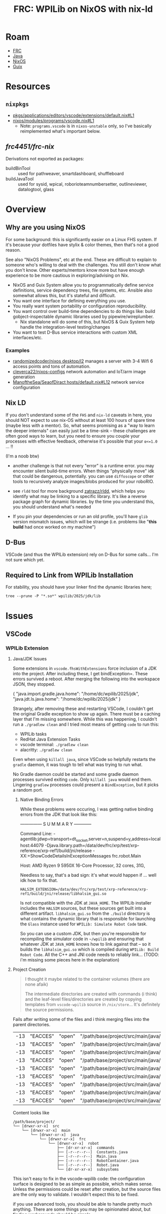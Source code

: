 :PROPERTIES:
:ID:       1a277cd5-c0bc-4ffd-8511-0ec2f7e0321b
:END:
#+TITLE: FRC: WPILib on NixOS with nix-ld
#+CATEGORY: slips
#+TAGS:

* Roam
+ [[id:c75cd36b-4d43-42e6-806e-450433a0c3f9][FRC]]
+ [[id:97ae00f5-9337-4108-b85f-1edfc7f86ed7][Java]]
+ [[id:2049060e-6755-4a64-b295-F7B563B41505][NixOS]]
+ [[id:b82627bf-a0de-45c5-8ff4-229936549942][Guix]]

* Resources

** =nixpkgs=

+ [[https://github.com/NixOS/nixpkgs/blob/387dba747717a460c79cdb13221ac26fb1b79e6c/pkgs/applications/editors/vscode/extensions/default.nix#L1][pkgs/applications/editors/vscode/extensions/default.nix#L1]]
+ [[https://github.com/NixOS/nixpkgs/blob/387dba747717a460c79cdb13221ac26fb1b79e6c/nixos/modules/programs/vscode.nix#L1][nixos/modules/programs/vscode.nix#L1]]
  + Note: =programs.vscode= is in =nixos-unstable= only, so I've basically
    reimplemented what's important below.

** [[github.com/frc4451/frc-nix][frc4451/frc-nix]]

Derivations not exported as packages:

+ buildBinTool :: used for pathweaver, smartdashboard, shuffleboard
+ buildJavaTool :: used for sysid, wpical, roborioteamnumbersetter,
  outlineviewer, datalogtool, glass

* Overview
** Why are you using NixOS

For some background: this is significantly easier on a Linux FHS system. If it's
because your dotfiles have stylix & color themes, then that's not a good reason.

See also "NixOS Problems", etc at the end. These are difficult to explain to
someone who's willing to deal with the challenges. You still don't know what you
don't know. Other experts/mentors know more but have enough experience to be
more cautious in exploring/advising on Nix.

+ NixOS and Guix System allow you to programmatically define service definitions,
  service dependency trees, file systems, etc. Ansible also somewhat allows
  this, but it's stateful and difficult.
+ You want one interface for defining everything you use.
+ You really want system portability or configuration reproducibility.
+ You want control over build-time dependencies to do things like: build
  gobject-inspectable dynamic libraries used by pipewire/wireplumber.
  - Nix standalone will do some of this, but NixOS & Guix System help handle the
    integration-level testing/changes
+ You want to test D-Bus service interactions with custom XML interfaces/etc.

*** Examples

+ [[https://github.com/randomizedcoder/nixos/tree/main/desktop/l2][randomizedcoder/nixos desktop/l2]] manages a server with 3-4 Wifi 6 access
  points and tons of automation.
+ [[https://github.com/cleverca22/nixos-configs][cleverca22/nixos-configs]] network automation and IoT/arm image generation
+ [[https://github.com/ManoftheSea/SeaofDirac/blob/master/hosts/default.nix#L12][ManoftheSea/SeaofDiract hosts/default.nix#L12]] network service configuration

** Nix LD

If you don't understand some of the =FHS= and =nix-ld= caveats in here, you should
NOT expect to use nix-OS without at least 100 hours of spare time (maybe less
with a mentor). So, what seems promising as a "way to learn the deeper
internals" can easily just be a time-sink -- these challenges are often good
ways to learn, but you need to ensure you couple your processes with effective
feedback, otherwise it's possible that your =α<=1.0= ... !!

(I'm a noob btw)

+ another challenge is that not every "error" is a runtime error. you may
  encounter silent build-time errors. When things "physically move" idk that
  could be dangerous, potentially. you can use =diffoscope= or other tools to
  recursively analyze images/blobs produced for your roboRIO.

+ see =rldd= tool for more background [[https://github.com/zatrazz/rldd][zatrazz/rldd]], which helps you identify what
  may be linking to a specific library. It's like a reverse package graph for
  dynamic libraries. by the time you understand this, you should understand
  what's needed

+ If you pin your dependencies or run an old profile, you'll have =glib= version
  mismatch issues, which will be strange (i.e. problems like "*this build* had
  once worked on my machine")

** D-Bus

VSCode (and thus the WPILib extension) rely on D-Bus for some calls... I'm not
sure which yet.

** Required to Link from WPILib Installation

For stability, you should have your linker find the dynamic libraries here;

#+begin_src shell :results output :dir (getenv "HOME")
tree --prune -P "*.so*" wpilib/2025/jdk/lib
#+end_src

#+RESULTS:
#+begin_example
wpilib/2025/jdk/lib
├── libattach.so
├── libawt_headless.so
├── libawt.so
├── libawt_xawt.so
├── libdt_socket.so
├── libextnet.so
├── libfontmanager.so
├── libinstrument.so
├── libj2gss.so
├── libj2pcsc.so
├── libj2pkcs11.so
├── libjaas.so
├── libjavajpeg.so
├── libjava.so
├── libjawt.so
├── libjdwp.so
├── libjimage.so
├── libjli.so
├── libjsig.so
├── libjsound.so
├── libjsvml.so
├── liblcms.so
├── libmanagement_agent.so
├── libmanagement_ext.so
├── libmanagement.so
├── libmlib_image.so
├── libnet.so
├── libnio.so
├── libprefs.so
├── librmi.so
├── libsaproc.so
├── libsctp.so
├── libsplashscreen.so
├── libsyslookup.so
├── libverify.so
├── libzip.so
└── server
    ├── libjsig.so
    └── libjvm.so

2 directories, 38 files
#+end_example

* Issues

** VSCode

*** WPILib Extension

**** Java/JDK Issues

Some extensions in =vscode.fhsWithExtensions= force inclusion of a JDK into the project.
After including these, I get bindException=. These errors survived a reboot. After merging
the following into the workspace JSON, they stopped.

#+begin_example json
{
  "java.import.gradle.java.home": "/home/dc/wpilib/2025/jdk",
  "java.jdt.ls.java.home": "/home/dc/wpilib/2025/jdk"
}
#+end_example

Strangely, after removing these and restarting VSCode, I couldn't get the original Gradle
exception to show up again. There must be a caching layer that I'm missing somewhere.
While this was happening, I couldn't run a =./gradlew clean= and I tried most means
of getting =code= to run this:

- WPILib tasks
- RedHat Java Extension Tasks
- vscode terminal: =./gradlew clean=
- alacritty: =./gradlew clean=

Even when using =killall java=, since VSCode so helpfully restarts the =gradle= daemon,
it was tough to tell what was trying to run what.

No Gradle daemon could be started and some gradle daemon processes
survived exiting =code=. Only =killall java= would end them. Lingering =gradlew= processes
could present a =BindException=, but it picks a random port.

***** Native Binding Errors

While these problems were occuring, I was getting native binding errors from the JDK that
look like this:

#+begin_example log
# A fatal error has been detected by the Java Runtime Environment:
#
# SIGSEGV (0xb) at pc=0x00007f8afc4e2efa, pid=900259, tid=900260
#
# JRE version: OpenJDK Runtime Environment (17.0.15+6) (build 17.0.15+6-nixos)
# Java VM: OpenJDK 64-Bit Server VM (17.0.15+6-nixos, mixed mode, sharing, tiered, compressed oops, compressed class ptrs, g1 gc, linux-amd64)
# Problematic frame:
# C  [libhalsim_gui.so+0xe2efa]  std::_Function_handler<void (), glass::Provider<glass::detail::ProviderFunctions>::GlobalInit()::{lambda()#1}>::_M_invoke(std::_Any_data const&)+0xa
#
# Core dump will be written. Default location: Core dumps may be processed with "/nix/store/yzr1gd4cfzr4alafxz3xjjzblzr1wayr-systemd/lib/systemd/systemd-coredump %P %u %g %s %t %c %h %d %F" (or dumping to /data/dev/frc/xrp/test/xrp-reference/xrp-ref1/core.900259)
#
# If you would like to submit a bug report, please visit:
#   https://bugreport.java.com/bugreport/crash.jsp
# The crash happened outside the Java Virtual Machine in native code.
# See problematic frame for where to report the bug.
#

---------------  S U M M A R Y ------------

Command Line: -agentlib:jdwp=transport=dt_socket,server=n,suspend=y,address=localhost:44079 -Djava.library.path=/data/dev/frc/xrp/test/xrp-reference/xrp-ref1/build/jni/release -XX:+ShowCodeDetailsInExceptionMessages frc.robot.Main

Host: AMD Ryzen 9 5950X 16-Core Processor, 32 cores, 31G,
#+end_example

Needless to say, that's a bad sign: it's what would happen if ... well idk how
to fix that.

=HALSIM_EXTENSION=/data/dev/frc/xrp/test/xrp-reference/xrp-ref1/build/jni/release/libhalsim_gui.so=

Is not compatible with the JDK at =JAVA_HOME=. The WPILib installer includes the =HALSIM= sources, but these
sources get built into a different artifact. =libhalsim_gui.so= from the =./build= directory is what contains
the dynamic library that is responsible for launching the =Glass= instance used for =WPILib: Simulate Robot Code= task.

So you can use a custom JDK, but then you're responsible for recompiling the simulator code in =~/wpilib= and ensuring that
whatever JDK at =JAVA_HOME= knows how to link against that -- so it builds the =libhalsim_gui.so= which is compiled
during =WPILib: Build Robot Code=. All the C++ and JNI code needs to reliably link... (TODO: i'm missing some pieces here
in the explanation)

**** Project Creation

#+begin_quote
I thought it maybe related to the container volumes (there are none afaik)

The intermediate directories are created with commands (i think) and the
leaf-level files/directories are created by copying templates from =vscode-wpilib=
source in =/nix/store=... It's definitely the source permissions.
#+end_quote

Fails after writing some of the files and i think merging files into the parent
directories.

| -13 | "EACCES" | "open" | "/path/base/project/src/main/java/frc/robot/commands/ArcadeDrive.java"        |
| -13 | "EACCES" | "open" | "/path/base/project/src/main/java/frc/robot/commands/AutonomousDistance.java" |
| -13 | "EACCES" | "open" | "/path/base/project/src/main/java/frc/robot/commands/AutonomousTime.java"     |
| -13 | "EACCES" | "open" | "/path/base/project/src/main/java/frc/robot/commands/DriveDistance.java"      |
| -13 | "EACCES" | "open" | "/path/base/project/src/main/java/frc/robot/commands/DriveTime.java"          |
| -13 | "EACCES" | "open" | "/path/base/project/src/main/java/frc/robot/commands/TurnDegrees.java"        |
| -13 | "EACCES" | "open" | "/path/base/project/src/main/java/frc/robot/commands/TurnTime.java"           |
| -13 | "EACCES" | "open" | "/path/base/project/src/main/java/frc/robot/subsystems/Arm.java"              |
| -13 | "EACCES" | "open" | "/path/base/project/src/main/java/frc/robot/subsystems/Drivetrain.java"       |

Content looks like

#+RESULTS:
#+begin_example
/path/base/project/
└── [drwxr-xr-x]  src
    └── [drwxr-xr-x]  main
        └── [drwxr-xr-x]  java
            └── [drwxr-xr-x]  frc
                └── [drwxr-xr-x]  robot
                    ├── [dr-xr-xr-x]  commands
                    ├── [-r--r--r--]  Constants.java
                    ├── [-r--r--r--]  Main.java
                    ├── [-r--r--r--]  RobotContainer.java
                    ├── [-r--r--r--]  Robot.java
                    └── [dr-xr-xr-x]  subsystems
#+end_example

This isn't easy to fix in the vscode-wpilib code: the configuration surface is
designed to be as simple as possible, which makes sense. Unless the permissions
could be reset after creation, but the source files are the only way to
validate. I wouldn't expect this to be fixed.

if you use advanced tools, you should be able to handle pretty much anything.
There are some things you may be opinionated about, but finding workarounds
should be simple.

**** Doesn't list all tools

Only installs the java tools.

| name             | version    | cpp   |
| "PathWeaver"     | "2025.3.2" | false |
| "RobotBuilder"   | "2025.3.2" | false |
| "ShuffleBoard"   | "2025.3.2" | false |
| "SmartDashboard" | "2025.3.2" | false |

GradleRIO:

+ WPIToolsPlugin
  [[https://github.com/wpilibsuite/GradleRIO/blob/f23552f0ca66bd121f51ea529e91e878238ac2cb/src/main/java/edu/wpi/first/gradlerio/wpi/dependencies/tools/WPIToolsPlugin.java#L14][src/main/java/edu/wpi/first/gradlerio/wpi/dependencies/tools/WPIToolsPlugin.java#L14]]
+ ToolInstallTask
  [[https://github.com/wpilibsuite/GradleRIO/blob/f23552f0ca66bd121f51ea529e91e878238ac2cb/src/main/java/edu/wpi/first/gradlerio/wpi/dependencies/tools/ToolInstallTask.java#L87][src/main/java/edu/wpi/first/gradlerio/wpi/dependencies/tools/ToolInstallTask.java#L87]]
+ WPICppTool
  [[https://github.com/wpilibsuite/GradleRIO/blob/f23552f0ca66bd121f51ea529e91e878238ac2cb/src/main/java/edu/wpi/first/gradlerio/wpi/dependencies/tools/WPICppTool.java#L19][src/main/java/edu/wpi/first/gradlerio/wpi/dependencies/tools/WPICppTool.java#L19]]

***** Tried to copy specific files from the installer

These are used somewhat by the vscode-extension, but are mostly related to the
initial install.

+ ~/wpilib/2025/roborio
+ ~/wpilib/2025/maven
+ ~/wpilib/2025/installUtils/upgradeConfig.json

This seems messy. I considered moving executables over, but then just symlinked
the old install.

***** Symlinked =~/wpilib -> ~/wpilib.ARCH=

+ After copying the new =~/wpilib -> ~/wpilib.NIX=
+ After evaluating the =ldd= output of some of the cpp dependencies.

=./gradlew InstallAllTools= still doesn't enumerate the newer tools, but the
=Start Tool= vscode command does.

| bin                     | nix starts        | nix good | gradle starts | gradle good |
|-------------------------+-------------------+----------+---------------+-------------|
| glass                   | y                 |          | y             |             |
| roborioteamnumbersetter | mDNS...           |          | mDNS          |             |
| sysid                   | y                 |          | y             |             |
| robotbuilder            | y                 |          | y             |             |
| outlineviewer           | y                 |          | y             |             |
| datalogtool             | y                 |          |               |             |
| wpical                  | libfortran (oof!) |          | libfortran    |             |
| advantagescope          | y                 |          | n/a           |             |
| pathweaver              | partial           |          | No            |             |
| shuffleboard            | y                 |          | No            |             |
| elastic_dashboard       | y                 |          | No            |             |
| robotbuilder            | y                 |          | y             |             |
| smartdashboard          | y                 |          | y             |             |
|-------------------------+-------------------+----------+---------------+-------------|

+ There's no advantagescope task for gradle
+ RobotBuilder shows an error about =MyRobot.yaml=, but launches offscreen
+ The =mDNS= functionality is probably broken in all the apps (needs avaya or
  something in the vscode FHS)
  - This wouldn't affect how most apps use/translate mDNS names, since that's an
    interaction between a service and libnss

Generally there are manymanymany moving parts

+ Much simpler if you choose to not use the VSCode behavior, but still... you're
  likely to not actually learn the internals quickly enough to make it worth it.
+ =./gradlew $tool= will run the wrapper script in =~/wpilib/2025/tools= and will
  not fall through to the tool installed via frc-nix.
+ (probably) None of these will work from outside the VSCode container, unless
  the deps are added to the entire system via =programs.nix-ld.libraries=
+ Running them from inside VSCode (whether gradle or vscode terminal) should in
  theory have different results... but their =ldd= requirements are fairly limited
  and self-contained.

****** PathWeaver

The nix build starts fine. Gradle no. Says it's deprecated.

#+begin_quote
WARNING: Unsupported JavaFX configuration: classes were loaded from 'unnamed module @5d642df0'
#+end_quote

+ libprism_es2.so needs libXxf86vm.so.1 (nix can't find)
+ libglassgtk3.so needs libgthread-2.0.so.0

** Simulator

*** Dialogs

When clicking save

#+begin_example
pfd: Unable to find zenity/matedialog/qarma/kdialog to open file chooser
#+end_example
* Linking Issues

The logs print to =~/wpilib/2025/logs/wpilibtoollog.txt=

** Environment

- JAVA_HOME :: could be changed in ~/.profile or a copy of the desktop file(s)
  - For me, changing this at the system level requires changing all of my shells
    to run WPILib Java, which I'm just going to do for now.
- HALSIM_EXTENSION :: needs to be set in the specific launch invocation. it's
  project-specific. This could be a Nix devshell. If the editor wasn't VSCode,
  you could use =direnv=, which is messy but does work.

If you're in a hurry, just export these from the =./gradlew script= -- ONLY for
testing. don't leave your environment this way. It really doesn't work for much.

#+begin_src shell
export HALSIM_EXTENSIONS="$PWD/build/jni/release/libhalsim_gui.so"  # "if not setting up build.gradle"
export JAVA_HOME="$HOME"/wpilib/2025/jdk/
#+end_src

"if not setting up build.gradle" i.e. (I think) you should not expect to change
a project's build scripts to address a system-specific concern.

** VSCode SSH

*** Clients SSH to local VSCode

VS Code

This is a fix to enable VSCode to successfully remote SSH on a client to a NixOS
host, but nix-ld also fixes other linking issues, which I think are sidestepped
by using =pkgs.vscode.fhsWithPackages=.

https://wiki.nixos.org/wiki/Visual_Studio_Code

#+begin_src nix
programs.nix-ld.enable = true;
#+end_src

A remote VSCode attaching to a NixOS system will attempt to load content into a
scripts directory. These contain binaries that link FHS paths. If
=programs.nix-ld.enable=, it's default =.libaries= should cover what the VSCode
scripts expect.

*** WPILib: Start Tool

This doesn't recognize that I have the tools installed via nix. By default it
won't find them. I've browsed through the typescript code before, but I'm not
100% how it's looking for tools.

Use "WPILib: Start Tool" to start tools (if bundled inside the vscode FHS)


#
# https://github.com/wpilibsuite/vscode-wpilib/blob/0d1a35fe4ccaae42cafeb40fd28b670e4184cc6f/vscode-wpilib/src/toolapi.ts#L54
#
# :InstallAllTools -> :PathWeaverInstall :RobotBuilderInstall :ShuffleBoardInstall :SmartDashboardInstall
#
# this downloads jars & startup scripts to ~/wpilib/2025/tools/*

** =nix-ld=

*** initial comparison

Note, these comparisons run on the kratos system using
[[https://github.com/dcunited001/ellipsis/blob/master/nixos/modules/nixos/programs/vscode.nix][modules/nixos/programs/vscode.nix in this commit]].

+ These were run in an XRP-Reference project (before the vendordeps were fixed,
  thus before a =libhalsim_gui.so= had been built, I think)

**** System =ldd=

| zlib-1.3.1  | zstd-1.5.7     | gcc-14.3.0 | curl-8.14.1      | openssl-3.4.2     | attr-2.5.2 | libssh-0.11.2 |
| bzip2-1.0.8 | libxml2-2.13.8 | acl-2.3.2  | libsodium-1.0.20 | util-linux-2.41.1 | xz-5.8.1   | systemd-257.8 |

The default system configuration for me, when =programs.nix-ld.enable = true=:

=:print config.programs.nix-ld=

#+begin_src nix
{
  enable = true;
  libraries = [
    «derivation /nix/store/svr...-zlib-1.3.1.drv»
    «derivation /nix/store/ll7...-zstd-1.5.7.drv»
    «derivation /nix/store/7i0...-gcc-14.3.0.drv»
    «derivation /nix/store/30v...-curl-8.14.1.drv»
    «derivation /nix/store/vs1...-openssl-3.4.2.drv»
    «derivation /nix/store/frq...-attr-2.5.2.drv»
    «derivation /nix/store/vh5...-libssh-0.11.2.drv»
    «derivation /nix/store/bg9...-bzip2-1.0.8.drv»
    «derivation /nix/store/phn...-libxml2-2.13.8.drv»
    «derivation /nix/store/x6b...-acl-2.3.2.drv»
    «derivation /nix/store/63w...-libsodium-1.0.20.drv»
    «derivation /nix/store/s34...-util-linux-2.41.1.drv»
    «derivation /nix/store/lzb...-xz-5.8.1.drv»
    «derivation /nix/store/nj8...-systemd-257.8.drv»
  ];
  package = «derivation /nix/store/ip1...-nix-ld-2.0.4.drv»;
}
#+end_src

**** =fhsWithExtensions=

I'm unsure of whether =fhsWithPackages= falls through to the system -- i.e.
whether it's equivalent to adding these libraries into
=programs.nix-ld.libraries=.

**** Comparing system =ldd= vs =fhsWithExtensions=

#+begin_quote
Note: this is early on
#+end_quote

+ system java: =/etc/profiles/per-user/dc/bin/java=
+ vscode java: =$HOME/wpilib/2025/jdk=

On the system:

#+begin_src shell
lib="$HOME/wpilib/2025/jdk/lib/libawt_xawt.so"
ldd $lib
#+end_src

Returns

#+name: lddAwtXAwtSys
#+begin_example
ldd: warning: you do not have execution permission for `/home/dc/wpilib/2025/jdk/lib/libawt_xawt.so'
linux-vdso.so.1 (0x00007fb9d76e1000)
libm.so.6 => /nix/store/g8zyryr9cr6540xsyg4avqkwgxpnwj2a-glibc-2.40-66/lib/libm.so.6 (0x00007fb9d758b000)
libawt.so => /home/dc/wpilib/2025/jdk/lib/libawt.so (0x00007fb9d749d000)
libXext.so.6 => not found
libX11.so.6 => not found
libXrender.so.1 => not found
libdl.so.2 => /nix/store/g8zyryr9cr6540xsyg4avqkwgxpnwj2a-glibc-2.40-66/lib/libdl.so.2 (0x00007fb9d7496000)
libXtst.so.6 => not found
libXi.so.6 => not found
libjava.so => /home/dc/wpilib/2025/jdk/lib/libjava.so (0x00007fb9d746c000)
libjvm.so => not found
libpthread.so.0 => /nix/store/g8zyryr9cr6540xsyg4avqkwgxpnwj2a-glibc-2.40-66/lib/libpthread.so.0 (0x00007fb9d7465000)
libc.so.6 => /nix/store/g8zyryr9cr6540xsyg4avqkwgxpnwj2a-glibc-2.40-66/lib/libc.so.6 (0x00007fb9d7200000)
/nix/store/g8zyryr9cr6540xsyg4avqkwgxpnwj2a-glibc-2.40-66/lib64/ld-linux-x86-64.so.2 (0x00007fb9d76e3000)
libjvm.so => not found
libjvm.so => not found
#+end_example

From the VSCode shell (which /doesn't/ set =JAVA_HOME= yet)

#+begin_src shell
# javahome shouldn't matter here, but for clarity...
export JAVA_HOME="$HOME/wpilib/2025/jdk"
ldd $lib
#+end_src

Returns

#+name: lddAwtXAwtVscode
#+begin_example
ldd: warning: you do not have execution permission for `/home/me/wpilib/2025/jdk/lib/libawt_xawt.so'
linux-vdso.so.1 (0x00007f691e3c6000)
libm.so.6 => /lib/libm.so.6 (0x00007f691e26d000)
libawt.so => /home/dc/wpilib/2025/jdk/lib/libawt.so (0x00007f691e17f000)
libXext.so.6 => not found
libX11.so.6 => not found
libXrender.so.1 => not found
libdl.so.2 => /lib/libdl.so.2 (0x00007f691e178000)
libXtst.so.6 => not found
libXi.so.6 => not found
libjava.so => /home/dc/wpilib/2025/jdk/lib/libjava.so (0x00007f691e14e000)
libjvm.so => not found
libpthread.so.0 => /lib/libpthread.so.0 (0x00007f691e147000)
libc.so.6 => /lib/libc.so.6 (0x00007f691de00000)
/nix/store/g8zyryr9cr6540xsyg4avqkwgxpnwj2a-glibc-2.40-66/lib64/ld-linux-x86-64.so.2 (0x00007f691e3c8000)
libjvm.so => not found
libjvm.so => not found
#+end_example

This only highlights the linking differences betwee =fhsWithExtensions= and the
objects not handled by =nix-ld=. Because of how =vscode= launches (as a wrapper to a
nix container, IIRC), some of the =FHS= paths above actually point to different
places!

#+name: diffOutputs
#+headers: :results output code :wrap example diff
#+begin_src shell  :var a=lddAwtXAwtSys b=lddAwtXAwtVscode
# system(a) -> fhsWithExtensions(b)
diff <(echo "$a" | sed -e 's/ (0x00.*$//g') \
    <(echo -e "$b" | sed -e 's/ (0x00.*$//g')
echo
#+end_src

#+RESULTS:
#+begin_example diff
1c1
< ldd: warning: you do not have execution permission for `/home/dc/wpilib/2025/jdk/lib/libawt_xawt.so'
---
> ldd: warning: you do not have execution permission for `/home/me/wpilib/2025/jdk/lib/libawt_xawt.so'
3c3
< libm.so.6 => /nix/store/g8zyryr9cr6540xsyg4avqkwgxpnwj2a-glibc-2.40-66/lib/libm.so.6
---
> libm.so.6 => /lib/libm.so.6
8c8
< libdl.so.2 => /nix/store/g8zyryr9cr6540xsyg4avqkwgxpnwj2a-glibc-2.40-66/lib/libdl.so.2
---
> libdl.so.2 => /lib/libdl.so.2
13,14c13,14
< libpthread.so.0 => /nix/store/g8zyryr9cr6540xsyg4avqkwgxpnwj2a-glibc-2.40-66/lib/libpthread.so.0
< libc.so.6 => /nix/store/g8zyryr9cr6540xsyg4avqkwgxpnwj2a-glibc-2.40-66/lib/libc.so.6
---
> libpthread.so.0 => /lib/libpthread.so.0
> libc.so.6 => /lib/libc.so.6

#+end_example

*** WPILib JVM Link Targets

Still running on the same kratos and FHS Vscode
[[https://github.com/dcunited001/ellipsis/blob/master/nixos/modules/nixos/programs/vscode.nix][modules/nixos/programs/vscode.nix in this commit]]

And so we can see below, there's some problems.

+ First off, many of the X11 =.so= files don't exist in the system JVM. The stakes
  here are high because the WPILib JDK expects to interface with the core WPILib
  C++ via JNI. (idk how that happens, so I'mma be cautious)
  + libXau.so.6, libxcb.so.1, libXdmcp.so.6 :: Only WPILib JDK, not System JDK
  + libXext.so.6 :: resolves in one target, not in the seconds. IDK how this
    happens. It could be an indirect artifact of patchelf if one of these =ldd=
    invocations resulted in partial execution.
+ Still, using the system Java would eliminate some of these dependencies.

**** Comparison

From System

#+name: lddTargets
#+begin_src shell :results output :var d=(expand-file-name "~/wpilib/2025/jdk")
ldd $(find "$d" -name "*.so" -printf '%p ') 2>/dev/null \
    | grep -e '^	' \
    | sed -e 's/ (0x00.*$//g' \
    | tr -d '	' | sort | uniq
#+end_src

#+RESULTS: lddTargets
#+begin_example
libasound.so.2 => not found
libawt.so => /home/dc/wpilib/2025/jdk/lib/libawt.so
libawt_xawt.so => /home/dc/wpilib/2025/jdk/lib/libawt_xawt.so
libc.so.6 => /nix/store/g8zyryr9cr6540xsyg4avqkwgxpnwj2a-glibc-2.40-66/lib/libc.so.6
libdl.so.2 => /nix/store/g8zyryr9cr6540xsyg4avqkwgxpnwj2a-glibc-2.40-66/lib/libdl.so.2
libfreetype.so.6 => not found
libjava.so => /home/dc/wpilib/2025/jdk/lib/libjava.so
libjli.so => /home/dc/wpilib/2025/jdk/lib/libjli.so
libjvm.so => not found
libm.so.6 => /nix/store/g8zyryr9cr6540xsyg4avqkwgxpnwj2a-glibc-2.40-66/lib/libm.so.6
libnet.so => /home/dc/wpilib/2025/jdk/lib/libnet.so
libnio.so => /home/dc/wpilib/2025/jdk/lib/libnio.so
libpthread.so.0 => /nix/store/g8zyryr9cr6540xsyg4avqkwgxpnwj2a-glibc-2.40-66/lib/libpthread.so.0
librt.so.1 => /nix/store/g8zyryr9cr6540xsyg4avqkwgxpnwj2a-glibc-2.40-66/lib/librt.so.1
libX11.so.6 => not found
libXext.so.6 => not found
libXi.so.6 => not found
libXrender.so.1 => not found
libXtst.so.6 => not found
linux-vdso.so.1
/nix/store/g8zyryr9cr6540xsyg4avqkwgxpnwj2a-glibc-2.40-66/lib64/ld-linux-x86-64.so.2
#+end_example

#+name jdkLinksSystem
#+call: lddTargets(d="~/wpilib/2024/jdk")

#+RESULTS:
#+begin_example
libasound.so.2 => not found
libawt.so => /home/dc/wpilib/2025/jdk/lib/libawt.so
libawt_xawt.so => /home/dc/wpilib/2025/jdk/lib/libawt_xawt.so
libc.so.6 => /nix/store/g8zyryr9cr6540xsyg4avqkwgxpnwj2a-glibc-2.40-66/lib/libc.so.6
libdl.so.2 => /nix/store/g8zyryr9cr6540xsyg4avqkwgxpnwj2a-glibc-2.40-66/lib/libdl.so.2
libfreetype.so.6 => not found
libjava.so => /home/dc/wpilib/2025/jdk/lib/libjava.so
libjli.so => /home/dc/wpilib/2025/jdk/lib/libjli.so
libjvm.so => not found
libm.so.6 => /nix/store/g8zyryr9cr6540xsyg4avqkwgxpnwj2a-glibc-2.40-66/lib/libm.so.6
libnet.so => /home/dc/wpilib/2025/jdk/lib/libnet.so
libnio.so => /home/dc/wpilib/2025/jdk/lib/libnio.so
libpthread.so.0 => /nix/store/g8zyryr9cr6540xsyg4avqkwgxpnwj2a-glibc-2.40-66/lib/libpthread.so.0
librt.so.1 => /nix/store/g8zyryr9cr6540xsyg4avqkwgxpnwj2a-glibc-2.40-66/lib/librt.so.1
libX11.so.6 => not found
libXext.so.6 => not found
libXi.so.6 => not found
libXrender.so.1 => not found
libXtst.so.6 => not found
linux-vdso.so.1
/nix/store/g8zyryr9cr6540xsyg4avqkwgxpnwj2a-glibc-2.40-66/lib64/ld-linux-x86-64.so.2
#+end_example

And from VSCode

#+name: jdkLinksVscode
#+begin_example
libasound.so.2 => not found
libawt.so => /home/dc/wpilib/2025/jdk/lib/libawt.so
libawt_xawt.so => /home/dc/wpilib/2025/jdk/lib/libawt_xawt.so
libc.so.6 => /lib/libc.so.6
libdl.so.2 => /lib/libdl.so.2
libfreetype.so.6 => not found
libjava.so => /home/dc/wpilib/2025/jdk/lib/libjava.so
libjli.so => /home/dc/wpilib/2025/jdk/lib/libjli.so
libjvm.so => not found
libm.so.6 => /lib/libm.so.6
libnet.so => /home/dc/wpilib/2025/jdk/lib/libnet.so
libnio.so => /home/dc/wpilib/2025/jdk/lib/libnio.so
libpthread.so.0 => /lib/libpthread.so.0
librt.so.1 => /lib/librt.so.1
libX11.so.6 => /lib/libX11.so.6
libXau.so.6 => /nix/store/sckr00p0z6qzrkimvh8ing7yyg9zagri-libXau-1.0.12/lib/libXau.so.6
libxcb.so.1 => /nix/store/ck4f1lhzmbbrpharmzxnqzw4vfbgzkr7-libxcb-1.17.0/lib/libxcb.so.1
libXdmcp.so.6 => /nix/store/v5npwp9c426pcmvpm20vqljbbvp6m1g8-libXdmcp-1.1.5/lib/libXdmcp.so.6
libXext.so.6 => /nix/store/2lbv5rbgfwh2gn7n6pzb01p5y4vc683z-libXext-1.3.6/lib/libXext.so.6
libXext.so.6 => not found
libXi.so.6 => /lib/libXi.so.6
libXrender.so.1 => not found
libXtst.so.6 => not found
linux-vdso.so.1
/nix/store/g8zyryr9cr6540xsyg4avqkwgxpnwj2a-glibc-2.40-66/lib64/ld-linux-x86-64.so.2
#+end_example


#+call: diffOutputs(a=jdkLinksSystem,b=jdkLinksVscode)

#+RESULTS:
#+begin_example diff
4,5c4,5
< libc.so.6 => /nix/store/g8zyryr9cr6540xsyg4avqkwgxpnwj2a-glibc-2.40-66/lib/libc.so.6
< libdl.so.2 => /nix/store/g8zyryr9cr6540xsyg4avqkwgxpnwj2a-glibc-2.40-66/lib/libdl.so.2
---
> libc.so.6 => /lib/libc.so.6
> libdl.so.2 => /lib/libdl.so.2
10c10
< libm.so.6 => /nix/store/g8zyryr9cr6540xsyg4avqkwgxpnwj2a-glibc-2.40-66/lib/libm.so.6
---
> libm.so.6 => /lib/libm.so.6
13,15c13,19
< libpthread.so.0 => /nix/store/g8zyryr9cr6540xsyg4avqkwgxpnwj2a-glibc-2.40-66/lib/libpthread.so.0
< librt.so.1 => /nix/store/g8zyryr9cr6540xsyg4avqkwgxpnwj2a-glibc-2.40-66/lib/librt.so.1
< libX11.so.6 => not found
---
> libpthread.so.0 => /lib/libpthread.so.0
> librt.so.1 => /lib/librt.so.1
> libX11.so.6 => /lib/libX11.so.6
> libXau.so.6 => /nix/store/sckr00p0z6qzrkimvh8ing7yyg9zagri-libXau-1.0.12/lib/libXau.so.6
> libxcb.so.1 => /nix/store/ck4f1lhzmbbrpharmzxnqzw4vfbgzkr7-libxcb-1.17.0/lib/libxcb.so.1
> libXdmcp.so.6 => /nix/store/v5npwp9c426pcmvpm20vqljbbvp6m1g8-libXdmcp-1.1.5/lib/libXdmcp.so.6
> libXext.so.6 => /nix/store/2lbv5rbgfwh2gn7n6pzb01p5y4vc683z-libXext-1.3.6/lib/libXext.so.6
17c21
< libXi.so.6 => not found
---
> libXi.so.6 => /lib/libXi.so.6
#+end_example

*** WPILib JNI Link Targets

I replaced the base dir with =$project= after running the commands.

+ The artifacts were built from within the nix =vscode.fhsWithExtensions=
  - This gets hairy .... since you definitely need to =./gradlew clean= before
    comparison (if your environment/vscode build changes)
+ Because of how VSCode spawns environments, you can't guarantee that it's
  initializing its tasks with a clean(intended) environment! Of course, what's
  great is not needing to worry about it.
+ In the Vscode build, there's some artifact that's linking libm.so.6 to two
  different targets.

From the Nixos System

| /nix/store | libc.so.6      | libgcc_s.so.1 | libm.so.6 |
| not found  | libstdc++.so.6 |               |           |
| virtual    | vsdo           |               |           |

references to libm.so

+ targts FHS =/lib/libm.so.6=: =libwpi{net,util}jni.so=, =libcscorejni.so=, =libwpinet.so=
+ Everything else targets =/nix/store/fdsa...-libm.so.6=
+ Ultimately, these are the same files (compared with sha256)

#+call: lddTargets(d="/data/dev/frc/xrp/test/xrp-reference/xrp-ref1/build/jni/release")

#+name: jniLinksSystem
#+begin_example
libapriltag.so => $project/build/jni/release/libapriltag.so
libcscore.so => $project/build/jni/release/libcscore.so
libc.so.6 => /nix/store/g8zyryr9cr6540xsyg4avqkwgxpnwj2a-glibc-2.40-66/lib/libc.so.6
libgcc_s.so.1 => /nix/store/16hvpw4b3r05girazh4rnwbw0jgjkb4l-xgcc-14.3.0-libgcc/lib/libgcc_s.so.1
libm.so.6 => /nix/store/g8zyryr9cr6540xsyg4avqkwgxpnwj2a-glibc-2.40-66/lib/libm.so.6
libntcore.so => $project/build/jni/release/libntcore.so
libopencv_aruco.so.4.10 => $project/build/jni/release/libopencv_aruco.so.4.10
libopencv_calib3d.so.4.10 => $project/build/jni/release/libopencv_calib3d.so.4.10
libopencv_core.so.4.10 => $project/build/jni/release/libopencv_core.so.4.10
libopencv_dnn.so.4.10 => $project/build/jni/release/libopencv_dnn.so.4.10
libopencv_features2d.so.4.10 => $project/build/jni/release/libopencv_features2d.so.4.10
libopencv_flann.so.4.10 => $project/build/jni/release/libopencv_flann.so.4.10
libopencv_imgcodecs.so.4.10 => $project/build/jni/release/libopencv_imgcodecs.so.4.10
libopencv_imgproc.so.4.10 => $project/build/jni/release/libopencv_imgproc.so.4.10
libopencv_ml.so.4.10 => $project/build/jni/release/libopencv_ml.so.4.10
libopencv_objdetect.so.4.10 => $project/build/jni/release/libopencv_objdetect.so.4.10
libopencv_photo.so.4.10 => $project/build/jni/release/libopencv_photo.so.4.10
libopencv_videoio.so.4.10 => $project/build/jni/release/libopencv_videoio.so.4.10
libopencv_video.so.4.10 => $project/build/jni/release/libopencv_video.so.4.10
libstdc++.so.6 => not found
libwpiHal.so => $project/build/jni/release/libwpiHal.so
libwpimath.so => $project/build/jni/release/libwpimath.so
libwpinet.so => $project/build/jni/release/libwpinet.so
libwpiutil.so => $project/build/jni/release/libwpiutil.so
linux-vdso.so.1
/nix/store/g8zyryr9cr6540xsyg4avqkwgxpnwj2a-glibc-2.40-66/lib64/ld-linux-x86-64.so.2
#+end_example

#+name: jniLinksVscode
#+begin_example
libapriltag.so => $project/build/jni/release/libapriltag.so
libcscore.so => $project/build/jni/release/libcscore.so
libc.so.6 => /lib/libc.so.6
libgcc_s.so.1 => /lib/libgcc_s.so.1
libm.so.6 => /lib/libm.so.6
libm.so.6 => /nix/store/g8zyryr9cr6540xsyg4avqkwgxpnwj2a-glibc-2.40-66/lib/libm.so.6
libntcore.so => $project/build/jni/release/libntcore.so
libopencv_aruco.so.4.10 => $project/build/jni/release/libopencv_aruco.so.4.10
libopencv_calib3d.so.4.10 => $project/build/jni/release/libopencv_calib3d.so.4.10
libopencv_core.so.4.10 => $project/build/jni/release/libopencv_core.so.4.10
libopencv_dnn.so.4.10 => $project/build/jni/release/libopencv_dnn.so.4.10
libopencv_features2d.so.4.10 => $project/build/jni/release/libopencv_features2d.so.4.10
libopencv_flann.so.4.10 => $project/build/jni/release/libopencv_flann.so.4.10
libopencv_imgcodecs.so.4.10 => $project/build/jni/release/libopencv_imgcodecs.so.4.10
libopencv_imgproc.so.4.10 => $project/build/jni/release/libopencv_imgproc.so.4.10
libopencv_ml.so.4.10 => $project/build/jni/release/libopencv_ml.so.4.10
libopencv_objdetect.so.4.10 => $project/build/jni/release/libopencv_objdetect.so.4.10
libopencv_photo.so.4.10 => $project/build/jni/release/libopencv_photo.so.4.10
libopencv_videoio.so.4.10 => $project/build/jni/release/libopencv_videoio.so.4.10
libopencv_video.so.4.10 => $project/build/jni/release/libopencv_video.so.4.10
libstdc++.so.6 => /lib/libstdc++.so.6
libwpiHal.so => $project/build/jni/release/libwpiHal.so
libwpimath.so => $project/build/jni/release/libwpimath.so
libwpinet.so => $project/build/jni/release/libwpinet.so
libwpiutil.so => $project/build/jni/release/libwpiutil.so
linux-vdso.so.1
/nix/store/g8zyryr9cr6540xsyg4avqkwgxpnwj2a-glibc-2.40-66/lib64/ld-linux-x86-64.so.2
#+end_example

#+call: diffOutputs(a=jniLinksSystem,b=jniLinksVscode)

#+RESULTS:
#+begin_example diff
3,4c3,5
< libc.so.6 => /nix/store/g8zyryr9cr6540xsyg4avqkwgxpnwj2a-glibc-2.40-66/lib/libc.so.6
< libgcc_s.so.1 => /nix/store/16hvpw4b3r05girazh4rnwbw0jgjkb4l-xgcc-14.3.0-libgcc/lib/libgcc_s.so.1
---
> libc.so.6 => /lib/libc.so.6
> libgcc_s.so.1 => /lib/libgcc_s.so.1
> libm.so.6 => /lib/libm.so.6
20c21
< libstdc++.so.6 => not found
---
> libstdc++.so.6 => /lib/libstdc++.so.6

#+end_example


** XRP
*** Missing Deps

After deleting the WPILib vendor deps, the search wouldn't list deps:
=WPILib-New-Commands= and =XRP-VendorDep=. I pulled their JSON from another
XRP-Reference generation via =scp=, then run the gradle build again.

* Testing
** =No available deployers=

=wpilibtoollog.txt= shows the extension can't find =i18n/en-US/message.json=. It
doesn't exist. The english message is itself the key in the =i18n= lookup.

I'm not having too much luck tracing the typescript. I can't seem to figure out
how to get VSCode to debug those lines (sources missing).

*** Fix Locale

For some reason, [[https://github.com/wpilibsuite/vscode-wpilib/blob/0d1a35fe4ccaae42cafeb40fd28b670e4184cc6f/vscode-wpilib/src/locale.ts#L36-L68][this code is picking the wrong locale]]. Most of these require a
restart (at least of the extension host), since the effect is to set state in a
global singleton. I tried:

+ =env LANG=us code=, but this is invalid. The new terminal process warns you,
  which is nice.
+ checking =LC_*= variables. These are fine.
+ checking/unchecking =terminal.integrated.detectLocale={off,on}= and =typescript.locale={,en}=,
  but the terminal one isn't system-wide

I'd like to avoid creating an =override= with a patch.

#+begin_src src
env LC_ALL=en_us.UTF-8
#+end_src

** Ensuring VSCode launches appropriate apps

I had a previous installation of WPILib, which installs desktop files to
=.local/share/applications=

#+begin_src shell
grep -re 'Exec=.*wpilib' ~/.local/share/applications/
#+end_src

| FRC_VS_Code_2025.desktop             | Exec=/home/me/wpilib/2025/frccode/frccode2025              |
| AdvantageScope_WPILib_2025.desktop   | Exec=/home/me/wpilib/2025/tools/AdvantageScope.sh          |
| Elastic_WPILib_2025.desktop          | Exec=/home/me/wpilib/2025/tools/Elastic.sh                 |
| Glass_2025.desktop                   | Exec=/home/me/wpilib/2025/tools/Glass.sh                   |
| OutlineViewer_2025.desktop           | Exec=/home/me/wpilib/2025/tools/OutlineViewer.sh           |
| DataLogTool_2025.desktop             | Exec=/home/me/wpilib/2025/tools/DataLogTool.sh             |
| SysId_2025.desktop                   | Exec=/home/me/wpilib/2025/tools/SysId.sh                   |
| SmartDashboard_2025.desktop          | Exec=/home/me/wpilib/2025/tools/SmartDashboard.sh          |
| RobotBuilder_2025.desktop            | Exec=/home/me/wpilib/2025/tools/RobotBuilder.sh            |
| PathWeaver_2025.desktop              | Exec=/home/me/wpilib/2025/tools/PathWeaver.sh              |
| roboRIOTeamNumberSetter_2025.desktop | Exec=/home/me/wpilib/2025/tools/roboRIOTeamNumberSetter.sh |
| Shuffleboard_2025.desktop            | Exec=/home/me/wpilib/2025/tools/Shuffleboard.sh            |
| WPIcal_2025.desktop                  | Exec=/home/me/wpilib/2025/tools/WPIcal.sh                  |



** With XRP
*** Initial Connection
+ After recovering the wifi details, the =XRP-1234-dcba= network wasn't
  broadcasting. I connected back to my wifi
+ I ran =nmap -sn 17.23.0.0/24= which ran an IP scan. The XRP was the first in the
  DHCP pool, given that =172.23.0.100:5000= was serving HTTP
+ From here, I just needed to make the XRP build aware of the connection
  details.
***
* As a =vscode.fhsWithExtensions= build

Using a nix shell is somewhat different

** Code

*** =./overlays/default.nix=

Fortunately, but using =inputs.frc-nix...= I don't need an overlay. I'm on
=nixos-25.0.= and =frc-nix= references =nixos-unstable= ... which had been a problem.

+ However, because of the isolation in =./modules/programs

*** =./modules/programs/vscode.nix=

#+begin_example nix
{ inputs, config, lib, pkgs, ... }:
let
  frcPkgs = inputs.frc-nix.packages.${pkgs.system};
  # these fhsPkgs can be set in programs.nix-ld.libraries
  fhsPkgs = with pkgs;
    [
      stdenv.cc.cc.lib
      zlib
      openssl.dev
      pkg-config
      jdt-language-server
      libglvnd
      libGL
      glfw
      xorg.libXrandr
      xorg.libXinerama
      xorg.libXcursor
      xorg.libXi
      xorg.libXrender
      xorg.libXt
      xorg.libX11
      xorg.libXext
      wayland
    ] # jdk17
    ++ [
      frcPkgs.datalogtool
      frcPkgs.glass
      frcPkgs.outlineviewer
      frcPkgs.pathweaver
      frcPkgs.roborioteamnumbersetter
      frcPkgs.robotbuilder
      frcPkgs.shuffleboard
      frcPkgs.smartdashboard
      frcPkgs.sysid
      frcPkgs.wpilib-utility
      frcPkgs.wpical
    ];
  vscFhs = pkgs.vscode.fhsWithPackages (ps: with ps; fhsPkgs);
  vscExtensions = with pkgs.vscode-extensions;
    [
      bbenoist.nix
      golang.go
      twxs.cmake
      redhat.vscode-yaml
      zxh404.vscode-proto3
      vscjava.vscode-gradle
      # vscjava.vscode-lombok
      # richardwillis.vscode-spotless-gradle

      # the extension pack won't work with java
      # vscjava.vscode-java-pack

      # wpilib vscode installs these
      ms-vscode.cpptools
      redhat.java
      vscjava.vscode-java-debug
      vscjava.vscode-java-dependency
      ms-python.python
      ms-python.debugpy
      ms-python.vscode-pylance
      ms-python.isort
      ms-python.black-formatter

      # remote/ssh has telemetry:
      # ensure telemetry.enableTelemetry=false
      # ms-vscode.remote-explorer
      ms-vscode-remote.remote-ssh
      ms-vscode-remote.remote-containers
      # ms-vscode.remote-server
      ms-toolsai.jupyter-renderers
      ms-toolsai.vscode-jupyter-cell-tags

      # to debug the extension: ensure vscode-wpilib isn't included
      #
      # - this VSCode should be able to run the two "Extension.*" targets
    ] ++ [ frcPkgs.vscode-wpilib ];

  vscFinal = pkgs.vscode-with-extensions.override {
    vscode = vscFhs;
    vscodeExtensions = vscExtensions;
  };
in {
  environment.systemPackages = [
    vscFinal
    frcPkgs.advantagescope
    frcPkgs.choreo
    frcPkgs.elastic-dashboard
    frcPkgs.pathplanner
  ];

  programs.nix-ld.enable = true;
}
#+end_example

** VSCode

That produces a profile with these extensions via

=vscode.extensions.all.map(ex => ex.id).join("\n")=

| vscode.bat                          | vscode.clojure                     | vscode.coffeescript             | vscode.configuration-editing | vscode.cpp                   | vscode.csharp                     | vscode.css                        | vscode.css-language-features     | vscode.dart                  | vscode.debug-auto-launch          | vscode.debug-server-ready           |
| vscode.diff                         | vscode.docker                      | vscode.emmet                    | vscode.extension-editing     | vscode.fsharp                | vscode.git                        | vscode.git-base                   | vscode.github                    | vscode.github-authentication | vscode.go                         | vscode.groovy                       |
| vscode.grunt                        | vscode.gulp                        | vscode.handlebars               | vscode.hlsl                  | vscode.html                  | vscode.html-language-features     | vscode.ini                        | vscode.ipynb                     | vscode.jake                  | vscode.java                       | vscode.javascript                   |
| vscode.json                         | vscode.json-language-features      | vscode.julia                    | vscode.latex                 | vscode.less                  | vscode.log                        | vscode.lua                        | vscode.make                      | vscode.markdown              | vscode.markdown-language-features | vscode.markdown-math                |
| vscode.media-preview                | vscode.merge-conflict              | vscode.microsoft-authentication | ms-vscode.js-debug           | ms-vscode.js-debug-companion | ms-vscode.vscode-js-profile-table | vscode.builtin-notebook-renderers | vscode.npm                       | vscode.objective-c           | vscode.perl                       | vscode.php                          |
| vscode.php-language-features        | vscode.powershell                  | vscode.prompt                   | vscode.pug                   | vscode.python                | vscode.r                          | vscode.razor                      | vscode.references-view           | vscode.restructuredtext      | vscode.ruby                       | vscode.rust                         |
| vscode.scss                         | vscode.search-result               | vscode.shaderlab                | vscode.shellscript           | vscode.simple-browser        | vscode.sql                        | vscode.swift                      | vscode.terminal-suggest          | vscode.theme-abyss           | vscode.theme-defaults             | vscode.theme-kimbie-dark            |
| vscode.theme-monokai                | vscode.theme-monokai-dimmed        | vscode.theme-quietlight         | vscode.theme-red             | vscode.vscode-theme-seti     | vscode.theme-solarized-dark       | vscode.theme-solarized-light      | vscode.theme-tomorrow-night-blue | vscode.tunnel-forwarding     | vscode.typescript                 | vscode.typescript-language-features |
| vscode.vb                           | vscode.xml                         | vscode.yaml                     | ms-python.vscode-pylance     | bbenoist.Nix                 | golang.go                         | ms-python.black-formatter         | ms-python.debugpy                | ms-python.isort              | ms-python.python                  | ms-toolsai.jupyter-renderers        |
| ms-toolsai.vscode-jupyter-cell-tags | ms-vscode-remote.remote-containers | ms-vscode-remote.remote-ssh     | ms-vscode.cpptools           | redhat.java                  | redhat.vscode-yaml                | twxs.cmake                        | vscjava.vscode-gradle            | vscjava.vscode-java-debug    | vscjava.vscode-java-dependency    | zxh404.vscode-proto3                |
| wpilibsuite.vscode-wpilib           |                                    |                                 |                              |                              |                                   |                                   |                                  |                              |                                   |                                     |
* OpenDS

Requirements:

+ This needs to build against the WPILib JDK. Or rather, it must be built
  against the JDK it runs against.
  - After checking, =which java= in the VSCode environment falls through to
    =/etc/profiles/per-user/dc/bin/java=, though =JAVA_HOME= directs its JDK needs
    there.
  - =guix graph --type=package maven | dot -Tsvg > fdsa.svg= shows many =java=
    dependencies for =maven= ... but no jdk dependencies (I still can't figure out
    how to get =nix= to do this)
+ The build environment must also include a compatible maven, but I can just add
  that to my system and hopefully =JDK= sorts it out

#+begin_src sh
t=$(mktemp -d)
git clone https://github.com/Boomaa23/open-ds

nix-shell -p maven
export JAVA_HOME="$HOME/wpilib/2025/jdk"
make UNIX_JDK_INCLUDE_PATH=$JAVA_HOME/include clean
make UNIX_JDK_INCLUDE_PATH=$JAVA_HOME/include native-linux
make UNIX_JDK_INCLUDE_PATH=$JAVA_HOME/include build

# then copy the jar to the destination
#+end_src

The jar is missing some dependencies at runtime though, so... hmmm but =ldd=
doesn't report them... and also has the incorrect libc.

#+begin_src shell :results output verbatim
ldd /tmp/tmp.0plYPAcuL6/open-ds/target/classes/opends-lib-linux-amd64.so
#+end_src

#+RESULTS:
: 	linux-vdso.so.1 (0x00007f90c9bfa000)
: 	libc.so.6 => /nix/store/g8zyryr9cr6540xsyg4avqkwgxpnwj2a-glibc-2.40-66/lib/libc.so.6 (0x00007f90c9800000)
: 	/nix/store/g8zyryr9cr6540xsyg4avqkwgxpnwj2a-glibc-2.40-66/lib64/ld-linux-x86-64.so.2 (0x00007f90c9bfc000)

... and i'm done

** Other approaches

All of these methods are subject to problems because JNI get's a bit deep, esp.
with embedded targets...

+ =nix= can't really depend on the WPILib JDK for this
+ The environment that's ideal here is the VSCode environment itself, which
  doesn't include =maven=. It does include =gradle= though (or at least =gradlew=),
  which can generate a ={build,settings}.gradle= from =pom.xml=.
  - =gradle init= doesn't do the greatest job
  - attempting to reuse =id 'edu.wpi.first.GradleJni' version '1.1.0'= from the
    WPILib projects is a bad idea: may conflict with the =kwhat= dependency and is
    also meant for =c++= whereas this project uses =c=

** Diffoscope

What's the difference?

#+begin_src shell :results output file :file img/frc/open-ds.diff
# After copying both to a common location
# - open-ds-v0.3.0.jar (from the website)
# - open-ds-v0.3.1-SNAPSHOT-jar-with-dependencies.jar (from the build)
diffoscope --exclude-directory-metadata=yes /data/dev/frc/xrp/test/xrp-reference/xrp-ref1/*.jar
#+end_src

#+RESULTS:
[[file:img/frc/open-ds.diff]]

Hmmmm.... Definitely going to want some filters on that. Very nice that it
includes the commands for each invocation

#+begin_example diff
-0000000000001251 <Java_com_boomaa_opends_usb_LinuxController_open@@Base>:
+000000000000128f <Java_com_boomaa_opends_usb_LinuxController_open@@Base>:
push   %rbx
-	lea    0xdae(%rip),%rsi
+	mov    %edx,%r8d
+	mov    $0x2,%esi
+	mov    $0x10,%edx
+	lea    0xd63(%rip),%rcx
+	sub    $0x20,%rsp
+	mov    %fs:0x28,%rax
+	mov    %rax,0x18(%rsp)
xor    %eax,%eax
-	sub    $0x10,%rsp
-	mov    %rsp,%rbx
-	mov    %rbx,%rdi
-	call   10a0 <sprintf@plt>
+	lea    0x8(%rsp),%rbx
mov    %rbx,%rdi
-	mov    $0x800,%esi
+	call   10b0 <__sprintf_chk@plt>
xor    %eax,%eax
-	call   1090 <open@plt>
-	add    $0x10,%rsp
+	mov    $0x800,%esi
+	mov    %rbx,%rdi
+	call   10a0 <open@plt>
+	mov    0x18(%rsp),%rdx
+	sub    %fs:0x28,%rdx
+	je     12e9 <Java_com_boomaa_opends_usb_LinuxController_open@@Base+0x5a>
+	call   1050 <__stack_chk_fail@plt>
+	add    $0x20,%rsp
cltq
pop    %rbx
+	xor    %edx,%edx
+	xor    %ecx,%ecx
+	xor    %esi,%esi
+	xor    %edi,%edi
+	xor    %r8d,%r8d
ret
#+end_example


* Other Notes

Here at the end because it's not the main focus.

** NixOS Problems

+ Network configuration management: All the methods of configuration management
  are stateful _the second you encounter the network_. Much of what scales to one
  or two laptops just has completely different concerns when you are defining
  network interfaces
  - Solution: service-oriented architecture. So you use DHCP/DNS for service
    definitions to avoid managing IPs/etc in your codebase. Taken to the limit,
    you'll end up reinventing Kubernetes.
+ Secrets management: this is just hard and full of traps.

Impediments to enterprise adoption

+ Lack of SELinux:
  - SELinux is extremely time-consuming, generally. Most SELinux deployments are
    using stock policies. Anything else requires advanced tracing methods that
    observe programs & service interactions to profile them.
  - SELinux on a store is also difficult. Both NixOS and Guix are working on
    this.
+ Multi-store environments:
  - Again, difficult. This Allows linux permissions to manage access to
    artifacts in the store.
+ Store management:
+ Accidental cache upload:

** Why not Guix?

Also, =guix > nixos= IMO: in Guix, every channel has a consistent feel to it. It's
a pain to pin them, but scripting can handle that. The channel update is slower,
but again: scripting can handle that.

Because the environment and the ecosystem are easier to grok (they mostly have a
common interface and are compiled AoT), then all the derivations are more
uniform -- i.e. their derivation graph has a more confined set of "motifs". And
thus, it's easier to reason about GC ... which you need to be simple for =guix
time-machine=

#+begin_quote
Don't actually take this advice. The grass may be greener, but it's still very
difficult and you need Emacs.
#+end_quote

The main reason is that =geiser= is difficult to work with. There is
=guile-ares-rs=, which is great, but many features are still being hammered out to
simplify channels workflow, profile management and environment setup.

The other reason is that, because channels workflow compiles AoT, you benefit
more from local infrastructure...
